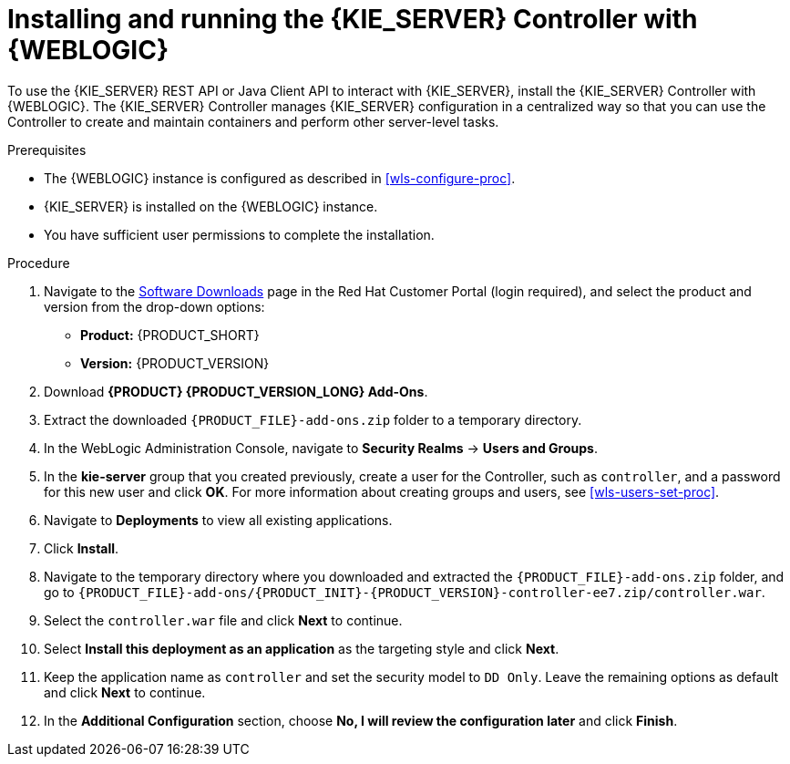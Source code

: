 [id='controller-wls-install-proc']
= Installing and running the {KIE_SERVER} Controller with {WEBLOGIC}

To use the {KIE_SERVER} REST API or Java Client API to interact with {KIE_SERVER}, install the {KIE_SERVER} Controller with {WEBLOGIC}. The {KIE_SERVER} Controller manages {KIE_SERVER} configuration in a centralized way so that you can use the Controller to create and maintain containers and perform other server-level tasks.

.Prerequisites
* The {WEBLOGIC} instance is configured as described in xref:wls-configure-proc[].
* {KIE_SERVER} is installed on the {WEBLOGIC} instance.
* You have sufficient user permissions to complete the installation.

.Procedure
. Navigate to the https://access.redhat.com/jbossnetwork/restricted/listSoftware.html[Software Downloads] page in the Red Hat Customer Portal (login required), and select the product and version from the drop-down options:
* *Product:* {PRODUCT_SHORT}
* *Version:* {PRODUCT_VERSION}
. Download *{PRODUCT} {PRODUCT_VERSION_LONG} Add-Ons*.
. Extract the downloaded `{PRODUCT_FILE}-add-ons.zip` folder to a temporary directory.
. In the WebLogic Administration Console, navigate to *Security Realms* -> *Users and Groups*.
. In the *kie-server* group that you created previously, create a user for the Controller, such as `controller`, and a password for this new user and click *OK*. For more information about creating groups and users, see xref:wls-users-set-proc[].
. Navigate to *Deployments* to view all existing applications.
. Click *Install*.
. Navigate to the temporary directory where you downloaded and extracted the `{PRODUCT_FILE}-add-ons.zip` folder, and go to `{PRODUCT_FILE}-add-ons/{PRODUCT_INIT}-{PRODUCT_VERSION}-controller-ee7.zip/controller.war`.
. Select the `controller.war` file and click *Next* to continue.
. Select *Install this deployment as an application* as the targeting style and click *Next*.
. Keep the application name as `controller` and set the security model to `DD Only`. Leave the remaining options as default and click *Next* to continue.
. In the *Additional Configuration* section, choose *No, I will review the configuration later* and click *Finish*.
